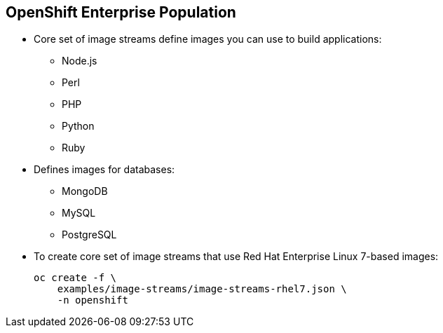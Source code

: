 == OpenShift Enterprise Population


* Core set of image streams define images you can use to build applications:
** Node.js
** Perl
** PHP
** Python
** Ruby

* Defines images for databases: 
** MongoDB
** MySQL
** PostgreSQL

* To create core set of image streams that use Red Hat Enterprise Linux 7-based images:
+
----
oc create -f \
    examples/image-streams/image-streams-rhel7.json \
    -n openshift
----

ifdef::showscript[]

=== Transcript

The core set of image streams define images that can be used to build Node.js, Perl, PHP, Python, and Ruby applications. It also defines images for MongoDB, MySQL, and PostgreSQL databases.

Use the code shown here to create the core set of image streams that use the Red Hat Enterprise Linux 7-based images.

endif::showscript[]

